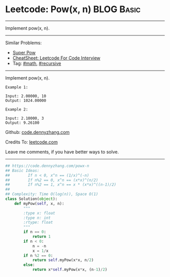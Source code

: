 * Leetcode: Pow(x, n)                                            :BLOG:Basic:
#+STARTUP: showeverything
#+OPTIONS: toc:nil \n:t ^:nil creator:nil d:nil
:PROPERTIES:
:type:     powerofn, recursive
:END:
---------------------------------------------------------------------
Implement pow(x, n).
---------------------------------------------------------------------
#+BEGIN_HTML
<a href="https://github.com/dennyzhang/code.dennyzhang.com/tree/master/problems/powx-n"><img align="right" width="200" height="183" src="https://www.dennyzhang.com/wp-content/uploads/denny/watermark/github.png" /></a>
#+END_HTML
Similar Problems:
- [[https://code.dennyzhang.com/super-pow][Super Pow]]
- [[https://cheatsheet.dennyzhang.com/cheatsheet-leetcode-A4][CheatSheet: Leetcode For Code Interview]]
- Tag: [[https://code.dennyzhang.com/review-math][#math]], [[https://code.dennyzhang.com/review-recursive][#recursive]]
---------------------------------------------------------------------
Implement pow(x, n).
#+BEGIN_EXAMPLE
Example 1:

Input: 2.00000, 10
Output: 1024.00000
#+END_EXAMPLE

#+BEGIN_EXAMPLE
Example 2:

Input: 2.10000, 3
Output: 9.26100
#+END_EXAMPLE

Github: [[https://github.com/dennyzhang/code.dennyzhang.com/tree/master/problems/powx-n][code.dennyzhang.com]]

Credits To: [[https://leetcode.com/problems/powx-n/description/][leetcode.com]]

Leave me comments, if you have better ways to solve.
---------------------------------------------------------------------

#+BEGIN_SRC python
## https://code.dennyzhang.com/powx-n
## Basic Ideas: 
##        If n < 0, x^n == (1/x)^(-n)
##        If n%2 == 0, x^n == (x*x)^(n/2)
##        If n%2 == 1, x^n == x * (x*x)^((n-1)/2)
##
## Complexity: Time O(log(n)), Space O(1)
class Solution(object):
    def myPow(self, x, n):
        """
        :type x: float
        :type n: int
        :rtype: float
        """
        if n == 0:
            return 1
        if n < 0:
            n = -n
            x = 1/x
        if n %2 == 0:
            return self.myPow(x*x, n/2)
        else:
            return x*self.myPow(x*x, (n-1)/2)
#+END_SRC

#+BEGIN_HTML
<div style="overflow: hidden;">
<div style="float: left; padding: 5px"> <a href="https://www.linkedin.com/in/dennyzhang001"><img src="https://www.dennyzhang.com/wp-content/uploads/sns/linkedin.png" alt="linkedin" /></a></div>
<div style="float: left; padding: 5px"><a href="https://github.com/dennyzhang"><img src="https://www.dennyzhang.com/wp-content/uploads/sns/github.png" alt="github" /></a></div>
<div style="float: left; padding: 5px"><a href="https://www.dennyzhang.com/slack" target="_blank" rel="nofollow"><img src="https://www.dennyzhang.com/wp-content/uploads/sns/slack.png" alt="slack"/></a></div>
</div>
#+END_HTML
